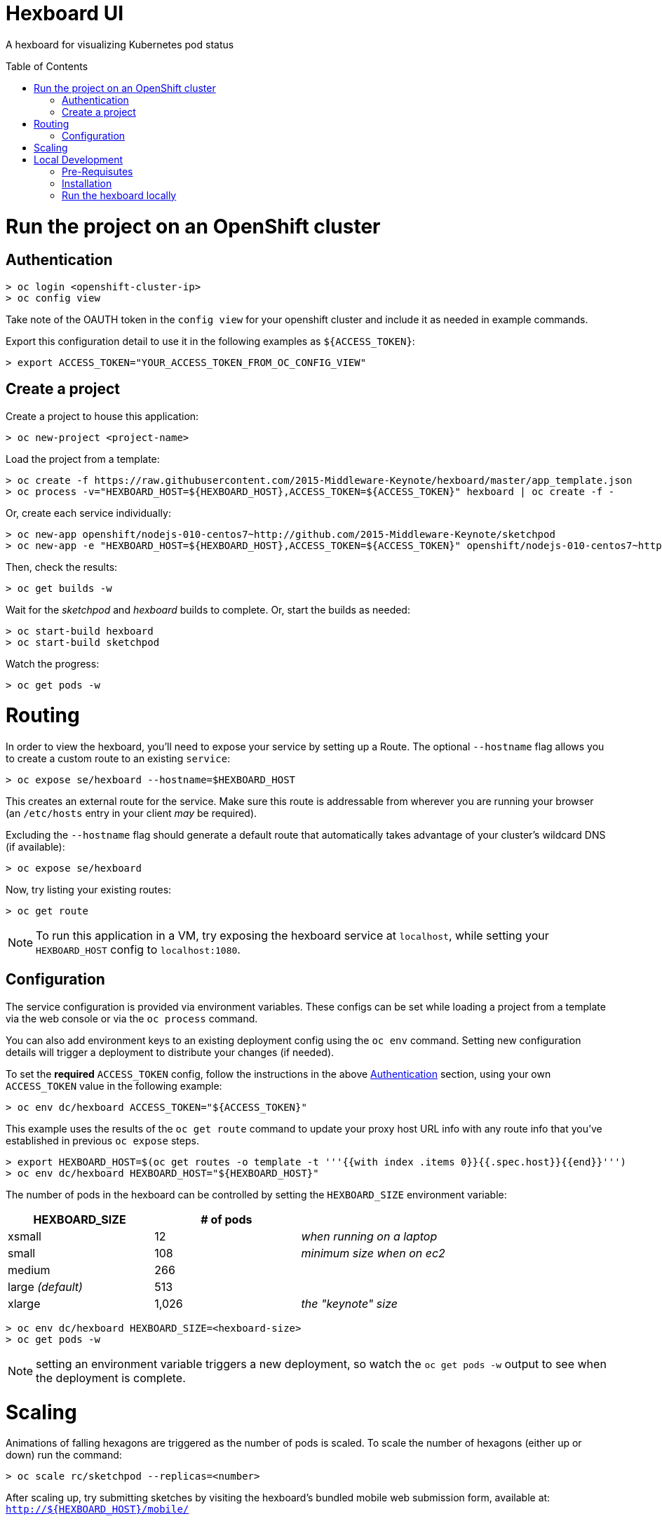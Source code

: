 :toc: macro
= Hexboard UI

A hexboard for visualizing Kubernetes pod status

toc::[]

= Run the project on an OpenShift cluster

== Authentication
[source, bash]
----
> oc login <openshift-cluster-ip>
> oc config view
----

Take note of the OAUTH token in the `config view` for your openshift cluster and include it as needed in example commands.

Export this configuration detail to use it in the following examples as `${ACCESS_TOKEN}`:

[source, bash]
----
> export ACCESS_TOKEN="YOUR_ACCESS_TOKEN_FROM_OC_CONFIG_VIEW"
----

== Create a project
Create a project to house this application:

[source, bash]
----
> oc new-project <project-name>
----

Load the project from a template:

[source, bash]
----
> oc create -f https://raw.githubusercontent.com/2015-Middleware-Keynote/hexboard/master/app_template.json
> oc process -v="HEXBOARD_HOST=${HEXBOARD_HOST},ACCESS_TOKEN=${ACCESS_TOKEN}" hexboard | oc create -f -
----

Or, create each service individually:

[source, bash]
----
> oc new-app openshift/nodejs-010-centos7~http://github.com/2015-Middleware-Keynote/sketchpod
> oc new-app -e "HEXBOARD_HOST=${HEXBOARD_HOST},ACCESS_TOKEN=${ACCESS_TOKEN}" openshift/nodejs-010-centos7~http://github.com/2015-Middleware-Keynote/hexboard
----

Then, check the results:

[source, bash]
----
> oc get builds -w
----

Wait for the _sketchpod_ and _hexboard_ builds to complete.  Or, start the builds as needed:

[source, bash]
----
> oc start-build hexboard
> oc start-build sketchpod
----

Watch the progress:

[source, bash]
----
> oc get pods -w
----

= Routing
In order to view the hexboard, you'll need to expose your service by setting up a Route.
The optional `--hostname` flag allows you to create a custom route to an existing `service`:

[source, bash]
----
> oc expose se/hexboard --hostname=$HEXBOARD_HOST
----

This creates an external route for the service.  Make sure this route is addressable from wherever you are running your browser (an `/etc/hosts` entry in your client _may_ be required).

Excluding the `--hostname` flag should generate a default route that automatically takes advantage of your cluster's wildcard DNS (if available):

[source, bash]
----
> oc expose se/hexboard
----

Now, try listing your existing routes:

[source, bash]
----
> oc get route
----

NOTE: To run this application in a VM, try exposing the hexboard service at `localhost`, while setting your `HEXBOARD_HOST` config to `localhost:1080`.

== Configuration

The service configuration is provided via environment variables. These configs can be set while loading a project from a template via the web console or via the `oc process` command.  

You can also add environment keys to an existing deployment config using the `oc env` command.  Setting new configuration details will trigger a deployment to distribute your changes (if needed).

To set the **required** `ACCESS_TOKEN` config, follow the instructions in the above link:#authentication[Authentication] section, using your own `ACCESS_TOKEN` value in the following example:

[source, bash]
----
> oc env dc/hexboard ACCESS_TOKEN="${ACCESS_TOKEN}"
----

This example uses the results of the `oc get route` command to update your proxy host URL info with any route info that you've established in previous `oc expose` steps.

[source, bash]
----
> export HEXBOARD_HOST=$(oc get routes -o template -t '''{{with index .items 0}}{{.spec.host}}{{end}}''')
> oc env dc/hexboard HEXBOARD_HOST="${HEXBOARD_HOST}"
----

The number of pods in the hexboard can be controlled by setting the `HEXBOARD_SIZE` environment variable:
[options="header"]
|===
| HEXBOARD_SIZE | # of pods |
| xsmall | 12 | _when running on a laptop_
| small | 108 | _minimum size when on ec2_
| medium | 266 |
| large _(default)_ | 513 |
| xlarge | 1,026 | _the "keynote" size_
|===

[source, bash]
----
> oc env dc/hexboard HEXBOARD_SIZE=<hexboard-size>
> oc get pods -w
----

NOTE: setting an environment variable triggers a new deployment, so watch the `oc get pods -w` output to see when the deployment is complete.

= Scaling
Animations of falling hexagons are triggered as the number of pods is scaled.
To scale the number of hexagons (either up or down) run the command:

[source, bash]
----
> oc scale rc/sketchpod --replicas=<number>
----

After scaling up, try submitting sketches by visiting the hexboard's bundled mobile web submission form, available at: `http://${HEXBOARD_HOST}/mobile/`

= Local Development

== Pre-Requisutes

* node.js (installed globally)
* gulp.js (installed globally)

== Installation

Execute the following commands in your local clone of this repository:
[source, bash]
----
> npm install
----

== Run the hexboard locally

Run `gulp` in it's own terminal, providing environment variables that reference an available OpenShift cluster where your `sketchpod` service back-ends will be hosted and scaled:

[source, bash]
----
> PORT=8081 HEXBOARD_HOST="localhost:8081" ACCESS_TOKEN="${ACCESS_TOKEN}" OPENSHIFT_SERVER="localhost:8443" NAMESPACE=hexboard gulp
----
